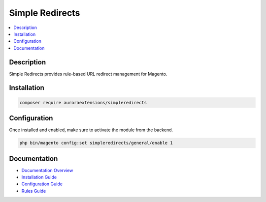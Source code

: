 Simple Redirects
================

.. contents::
    :local:

Description
-----------

Simple Redirects provides rule-based URL redirect management for Magento.

Installation
------------

.. code-block:: sh

    composer require auroraextensions/simpleredirects

Configuration
-------------

Once installed and enabled, make sure to activate the module from the backend.

.. code-block:: sh

    php bin/magento config:set simpleredirects/general/enable 1

Documentation
-------------

.. |overview| replace:: Documentation Overview
.. |install| replace:: Installation Guide
.. |config| replace:: Configuration Guide
.. |rules| replace:: Rules Guide
.. _overview: https://docs.auroraextensions.com/magento/extensions/2.x/simpleredirects/latest/index.html
.. _install: https://docs.auroraextensions.com/magento/extensions/2.x/simpleredirects/latest/installation.html
.. _config: https://docs.auroraextensions.com/magento/extensions/2.x/simpleredirects/latest/configuration.html
.. _rules: https://docs.auroraextensions.com/magento/extensions/2.x/simpleredirects/latest/rules.html

* |overview|_
* |install|_
* |config|_
* |rules|_
